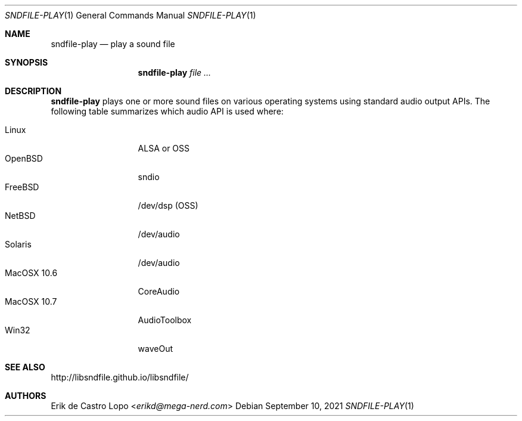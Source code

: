 .Dd September 10, 2021
.Dt SNDFILE-PLAY 1
.Os
.Sh NAME
.Nm sndfile-play
.Nd play a sound file
.Sh SYNOPSIS
.Nm sndfile-play
.Ar
.Sh DESCRIPTION
.Nm
plays one or more sound files on various operating systems using standard audio
output APIs. The following table summarizes which audio API is used where:
.Pp
.Bl -tag -width MacOSX10XXX -compact
.It Linux
ALSA or OSS
.It OpenBSD
sndio
.It FreeBSD
/dev/dsp (OSS)
.It NetBSD
/dev/audio
.It Solaris
/dev/audio
.It MacOSX 10.6
CoreAudio
.It MacOSX 10.7
AudioToolbox
.It Win32
waveOut
.El
.Sh SEE ALSO
.Lk http://libsndfile.github.io/libsndfile/
.Sh AUTHORS
.An Erik de Castro Lopo Aq Mt erikd@mega-nerd.com
